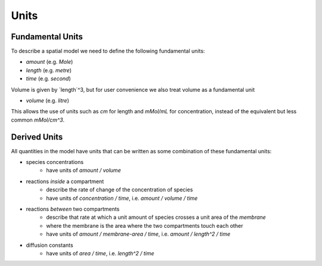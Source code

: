 Units
=====

Fundamental Units
-----------------

To describe a spatial model we need to define the following fundamental units:

- `amount` (e.g. `Mole`)
- `length` (e.g. `metre`)
- `time` (e.g. `second`)

Volume is given by `length`^3, but for user convenience we also treat volume as a fundamental unit

- `volume` (e.g. `litre`)

This allows the use of units such as `cm` for length and `mMol/mL` for concentration, instead of the equivalent but less common `mMol/cm^3`.

Derived Units
-------------

All quantities in the model have units that can be written as some combination of these fundamental units:

- species concentrations
    - have units of `amount / volume`
- reactions *inside* a compartment
    - describe the rate of change of the concentration of species
    - have units of `concentration / time`, i.e. `amount / volume / time`
- reactions *between* two compartments
    - describe that rate at which a unit amount of species crosses a unit area of the *membrane*
    - where the membrane is the area where the two compartments touch each other
    - have units of `amount / membrane-area / time`, i.e. `amount / length^2 / time`
- diffusion constants
    - have units of `area / time`, i.e. `length^2 / time`
